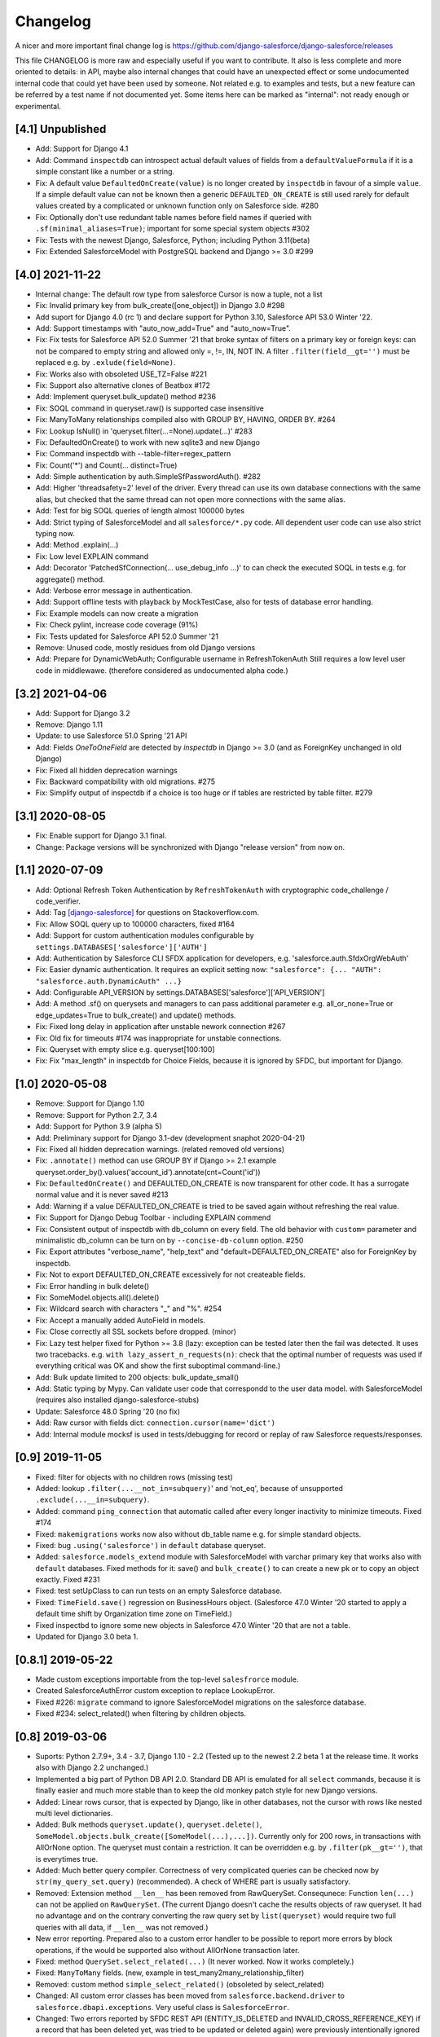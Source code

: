 Changelog
=========
A nicer and more important final change log is
https://github.com/django-salesforce/django-salesforce/releases

This file CHANGELOG is more raw and especially useful if you want
to contribute.
It also is less complete and more oriented to details: in API,
maybe also internal changes that could have an unexpected effect or
some undocumented internal code that could yet have been used by
someone. Not related e.g. to examples and tests,
but a new feature can be referred by a test name if not documented yet.
Some items here can be marked as "internal": not ready enough or
experimental.


[4.1] Unpublished
-----------------
* Add: Support for Django 4.1
* Add: Command ``inspectdb`` can introspect actual default values
  of fields from a ``defaultValueFormula`` if it is a simple constant
  like a number or a string.
* Fix: A default value ``DefaultedOnCreate(value)`` is no longer created
  by ``inspectdb`` in favour of a simple ``value``. If a simple default value
  can not be known then a generic ``DEFAULTED_ON_CREATE`` is still used rarely
  for default values created by a complicated or unknown function only
  on Salesforce side. #280
* Fix: Optionally don't use redundant table names before field names
  if queried with ``.sf(minimal_aliases=True)``; important for some
  special system objects #302
* Fix: Tests with the newest Django, Salesforce, Python; including Python 3.11(beta)
* Fix: Extended SalesforceModel with PostgreSQL backend and Django >= 3.0 #299


[4.0] 2021-11-22
----------------
* Internal change: The default row type from salesforce Cursor is now a tuple,
  not a list
* Fix: Invalid primary key from bulk_create([one_object]) in Django 3.0 #298
* Add suport for Django 4.0 (rc 1) and declare support for Python 3.10,
  Salesforce API 53.0 Winter '22.
* Add: Support timestamps with "auto_now_add=True" and "auto_now=True".
* Fix: Fix tests for Salesforce API 52.0 Summer '21 that broke syntax of
  filters on a primary key or foreign keys: can not be compared to empty string
  and allowed only =, !=, IN, NOT IN.
  A filter ``.filter(field__gt='')`` must be replaced e.g. by ``.exlude(field=None)``.
* Fix: Works also with obsoleted USE_TZ=False #221
* Fix: Support also alternative clones of Beatbox #172
* Add: Implement queryset.bulk_update() method #236
* Fix: SOQL command in queryset.raw() is supported case insensitive
* Fix: ManyToMany relationships compiled also with GROUP BY, HAVING, ORDER BY. #264
* Fix: Lookup IsNull() in 'queryset.filter(...=None).update(...)' #283
* Fix: DefaultedOnCreate() to work with new sqlite3 and new Django
* Fix: Command inspectdb with --table-filter=regex_pattern
* Fix: Count('*') and Count(... distinct=True)
* Add: Simple authentication by auth.SimpleSfPasswordAuth(). #282
* Add: Higher 'threadsafety=2' level of the driver. Every thread can use its
  own database connections with the same alias, but checked that the same
  thread can not open more connections with the same alias.
* Add: Test for big SOQL queries of length almost 100000 bytes
* Add: Strict typing of SalesforceModel and all ``salesforce/*.py`` code.
  All dependent user code can use also strict typing now.
* Add: Method .explain(...)
* Fix: Low level EXPLAIN command
* Add: Decorator 'PatchedSfConnection(... use_debug_info ...)' to can check
  the executed SOQL in tests e.g. for aggregate() method.
* Add: Verbose error message in authentication.
* Add: Support offline tests with playback by MockTestCase,
  also for tests of database error handling.
* Fix: Example models can now create a migration
* Fix: Check pylint, increase code coverage (91%)
* Fix: Tests updated for Salesforce API 52.0 Summer '21
* Remove: Unused code, mostly residues from old Django versions
* Add: Prepare for DynamicWebAuth; Configurable username in RefreshTokenAuth
  Still requires a low level user code in middlewawe. (therefore considered as
  undocumented alpha code.)


[3.2] 2021-04-06
----------------
* Add: Support for Django 3.2
* Remove: Django 1.11
* Update: to use Salesforce 51.0 Spring '21 API
* Add: Fields `OneToOneField` are detected by `inspectdb` in Django >= 3.0
  (and as ForeignKey unchanged in old Django)
* Fix: Fixed all hidden deprecation warnings
* Fix: Backward compatibility with old migrations. #275
* Fix: Simplify output of inspectdb if a choice is too huge
  or if tables are restricted by table filter. #279


[3.1] 2020-08-05
----------------
* Fix: Enable support for Django 3.1 final.
* Change: Package versions will be synchronized with Django "release version" from now on.


[1.1] 2020-07-09
----------------
* Add: Optional Refresh Token Authentication by ``RefreshTokenAuth`` with
  cryptographic code_challenge / code_verifier.
* Add: Tag `[django-salesforce]
  <https://stackoverflow.com/questions/tagged/django-salesforce>`_
  for questions on Stackoverflow.com.
* Fix: Allow SOQL query up to 100000 characters, fixed #164
* Add: Support for custom authentication modules configurable by
  ``settings.DATABASES['salesforce']['AUTH']``
* Add: Authentication by Salesforce CLI SFDX application for developers, e.g.
  'salesforce.auth.SfdxOrgWebAuth'
* Fix: Easier dynamic authentication. It requires an explicit setting now:
  ``"salesforce": {... "AUTH": "salesforce.auth.DynamicAuth" ...}``
* Add: Configurable API_VERSION by settings.DATABASES['salesforce']['API_VERSION']
* Add: A method .sf() on querysets and managers to can pass additional parameter
  e.g. all_or_none=True or edge_updates=True to bulk_create() and update() methods.
* Fix: Fixed long delay in application after unstable nework connection #267
* Fix: Old fix for timeouts #174 was inappropriate for unstable connections.
* Fix: Queryset with empty slice e.g. queryset[100:100]
* Fix: Fix "max_length" in inspectdb for Choice Fields, because it is ignored
  by SFDC, but important for Django.


[1.0] 2020-05-08
----------------
* Remove: Support for Django 1.10
* Remove: Support for Python 2.7, 3.4
* Add: Support for Python 3.9 (alpha 5)
* Add: Preliminary support for Django 3.1-dev (development snaphot 2020-04-21)
* Fix: Fixed all hidden deprecation warnings. (related removed old versions)
* Fix: ``.annotate()`` method can use GROUP BY if Django >= 2.1
  example queryset.order_by().values('account_id').annotate(cnt=Count('id'))
* Fix: ``DefaultedOnCreate()`` and DEFAULTED_ON_CREATE is now transparent for
  other code. It has a surrogate normal value and it is never saved #213
* Add: Warning if a value DEFAULTED_ON_CREATE is tried to be saved again without
  refreshing the real value.
* Fix: Support for Django Debug Toolbar - including EXPLAIN commend
* Fix: Consistent output of inspectdb with db_column on every field.
  The old behavior with ``custom=`` parameter and minimalistic db_column
  can be turn on by ``--concise-db-column`` option. #250
* Fix: Export attributes "verbose_name", "help_text" and "default=DEFAULTED_ON_CREATE"
  also for ForeignKey by inspectdb.
* Fix: Not to export DEFAULTED_ON_CREATE excessively for not createable fields.
* Fix: Error handling in bulk delete()
* Fix: SomeModel.objects.all().delete()
* Fix: Wildcard search with characters "_" and "%". #254
* Fix: Accept a manually added AutoField in models.
* Fix: Close correctly all SSL sockets before dropped. (minor)
* Fix: Lazy test helper fixed for Python >= 3.8 (lazy: exception can be tested later
  then the fail was detected. It uses two tracebacks.
  e.g. ``with lazy_assert_n_requests(n)``: check that the optimal number
  of requests was used if everything critical was OK and show the first
  suboptimal command-line.)
* Add: Bulk update limited to 200 objects: bulk_update_small()
* Add: Static typing by Mypy. Can validate user code that correspondd to the user data model.
  with SalesforceModel (requires also installed django-salesforce-stubs)
* Update: Salesforce 48.0 Spring '20 (no fix)
* Add: Raw cursor with fields dict: ``connection.cursor(name='dict')``
* Add: Internal module mocksf is used in tests/debugging for record or replay of
  raw Salesforce requests/responses.


[0.9] 2019-11-05
----------------

* Fixed: filter for objects with no children rows (missing test)

* Added: lookup ``.filter(...__not_in=subquery)``' and 'not_eq',
  because of unsupported ``.exclude(...__in=subquery)``.

* Added: command ``ping_connection`` that automatic called after every
  longer inactivity to minimize timeouts. Fixed #174

* Fixed: ``makemigrations`` works now also without db_table name e.g. for
  simple standard objects.

* Fixed: bug ``.using('salesforce')`` in ``default`` database queryset.

* Added: ``salesforce.models_extend`` module with SalesforceModel with
  varchar primary key that works also with ``default`` databases.
  Fixed methods for it: save() and ``bulk_create()`` to can create a new
  pk or to copy an object exactly. Fixed #231

* Fixed: test setUpClass to can run tests on an empty Salesforce database.

* Fixed: ``TimeField.save()`` regression on BusinessHours object. (Salesforce 47.0
  Winter '20 started to apply a default time shift by Organization time zone on
  TimeField.)

* Fixed inspectbd to ignore some new objects in Salesforce 47.0 Winter '20
  that are not a table.

* Updated for Django 3.0 beta 1.


[0.8.1] 2019-05-22
------------------
* Made custom exceptions importable from the top-level ``salesfrorce`` module.

* Created SalesforceAuthError custom exception to replace LookupError.

* Fixed #226: ``migrate`` command to ignore SalesforceModel migrations on the
  salesforce database.

* Fixed #234: select_related() when filtering by children objects.


[0.8] 2019-03-06
----------------

* Suports: Python 2.7.9+, 3.4 - 3.7, Django 1.10 - 2.2
  (Tested up to the newest 2.2 beta 1 at the release time.
  It works also with Django 2.2 unchanged.)

* Implemented a big part of Python DB API 2.0.
  Standard DB API is emulated for all ``select`` commands, because it is
  finally easier and much more stable than to keep the old monkey patch
  style for new Django versions.

* Added: Linear rows cursor, that is expected by Django, like in other
  databases, not the cursor with rows like nested multi level dictionaries.

* Added: Bulk methods ``queryset.update()``, ``queryset.delete()``,
  ``SomeModel.objects.bulk_create([SomeModel(...),...])``.
  Currently only for 200 rows, in transactions with AllOrNone option.
  The queryset must contain a restriction. It can be overridden e.g.
  by ``.filter(pk__gt='')``, that is everytimes true.

* Added: Much better query compiler. Correctness of very complicated queries
  can be checked now by ``str(my_query_set.query)`` (recommended). A check
  of WHERE part is usually satisfactory.

* Removed: Extension method ``__len__`` has been removed from RawQuerySet.
  Consequnece: Function ``len(...)`` can not be applied on ``RawQuerySet``.
  (The current Django  doesn't cache the results objects of raw queryset.
  It had no advantage and on the contrary converting the raw query set
  by ``list(queryset)`` would require two full queries with all data,
  if ``__len__`` was not removed.)

* New error reporting. Prepared also to a custom error handler to be possible
  to report more errors by block operations, if the would be supported also
  without AllOrNone transaction later.

* Fixed: method ``QuerySet.select_related(...)`` (It never worked. Now
  it works completely.)

* Fixed: ``ManyToMany`` fields. (new, example in
  test_many2many_relationship_filter)

* Removed: custom method ``simple_select_related()`` (obsoleted by
  select_related)

* Changed: All custom error classes has been moved from
  ``salesforce.backend.driver`` to ``salesforce.dbapi.exceptions``.
  Very useful class is ``SalesforceError``.

* Changed: Two errors reported by SFDC REST API (ENTITY_IS_DELETED and
  INVALID_CROSS_REFERENCE_KEY) if a record that has been deleted yet, was
  tried to be updated or deleted again) were previously intentionally
  ignored to be compatible with normal SQL. Update is now an error, delete
  is now a warning, because it is important to easily clean all objects
  in tests finally without checking that they were succesfully created.
  This behavior is open to discussion.
  (A warning can be easily silenced by configuration naturally.)

* Fixed introspection to work on text formula fields in Salesforce API
  version 45.0 Spring'19.

* Fixed: Command ``inspectdb`` detects unique firelds by ``unique=True``.

* Fixed: A default command ``inspectdb`` raised exception if ``salesforce``
  was not in ``INSTALLED_APPS``.

* Changed default ``Meta`` to ``managed=True``. Useful if simple Salesforce
  models are emulated by another database in fast tests, even without
  network connectivity. Fixed migrations. #190

* Added support for ``app_label`` config.

Internal:

* Removed: Many internal SOAP API methods (because they have been obsoleted for
  us by recent REST API methods). Only Lead conversion is still done by SOAP
  API (beatbox).

* (Discussion: A part of backward compatibility in raw queries could be
  reimplemented in the next version by a non default method if it will be
  required, but a current better compatibility with the standard Django
  is probably more important.)

* Experimental undocumented feature "dynamic models" (started in v0.6.9)
  can probably have some regressions. Its purpose is to use Django,
  mainly in development, if the model doesn't match exactly the SFDC
  structure with missing or added fields, especially with more databases.
  Migrations are not expected with it. (simple tests: test_dynamic_fields()
  and module tests.inspectdb.dependent_model.test)


[0.7.2] 2017-05-16
------------------
* Added: Support for two timeouts as a tuple (shorter time for connecting,
  a longer for data in a request)

* Fixed: Updated internal package versioning 0.7+ #184


[0.7] 2017-05-01
----------------
* Supports: Python 2.7.9+, 3.4 - 3.6, Django 1.8.4 - 1.11

* All SSL/TLS settings and tests has been removed, because TLS 1.0 has been
  disabled by Salesforce.com and systems with the tested vulnerabilies
  are unlikely now.

(... not complete)

[0.6.9] 2016-08-12
------------------
* Supports: Python 2.7.9+, 3.4 - 3.5, Django 1.7 - 1.10
